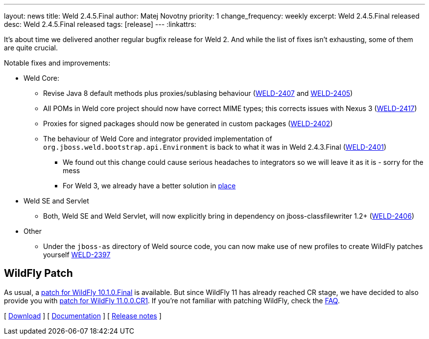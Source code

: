 ---
layout: news
title: Weld 2.4.5.Final
author: Matej Novotny
priority: 1
change_frequency: weekly
excerpt: Weld 2.4.5.Final released
desc: Weld 2.4.5.Final released
tags: [release]
---
:linkattrs:

It's about time we delivered another regular bugfix release for Weld 2.
And while the list of fixes isn't exhausting, some of them are quite crucial.

Notable fixes and improvements:

* Weld Core:
** Revise Java 8 default methods plus proxies/sublasing behaviour (link:https://issues.jboss.org/browse/WELD-2407[WELD-2407, window="_blank"] and link:https://issues.jboss.org/browse/WELD-2405[WELD-2405, window="_blank"])
** All POMs in Weld core project should now have correct MIME types; this corrects issues with Nexus 3 (link:https://issues.jboss.org/browse/WELD-2417[WELD-2417, window="_blank"])
** Proxies for signed packages should now be generated in custom packages (link:https://issues.jboss.org/browse/WELD-2402[WELD-2402, window="_blank"])
** The behaviour of Weld Core and integrator provided implementation of `org.jboss.weld.bootstrap.api.Environment` is back to what it was in Weld 2.4.3.Final (link:https://issues.jboss.org/browse/WELD-2401[WELD-2401, window="_blank"])
*** We found out this change could cause serious headaches to integrators so we will leave it as it is - sorry for the mess
*** For Weld 3, we already have a better solution in link:https://issues.jboss.org/browse/WELD-2398[place, window="_blank"]
* Weld SE and Servlet
** Both, Weld SE and Weld Servlet, will now explicitly bring in dependency on jboss-classfilewriter 1.2+ (link:https://issues.jboss.org/browse/WELD-2406[WELD-2406, window="_blank"])
* Other
** Under the `jboss-as` directory of Weld source code, you can now make use of new profiles to create WildFly patches yourself link:https://issues.jboss.org/browse/WELD-2397[WELD-2397, window="_blank"]

== WildFly Patch

As usual, a link:http://download.jboss.org/weld/2.4.5.Final/wildfly-10.1.0.Final-weld-2.4.5.Final-patch.zip[patch for WildFly 10.1.0.Final, window="_blank"] is available.
But since WildFly 11 has already reached CR stage, we have decided to also provide you with link:http://download.jboss.org/weld/2.4.5.Final/wildfly-11.0.0.CR1-weld-2.4.5.Final-patch.zip[ patch for WildFly 11.0.0.CR1, window="_blank"].
If you’re not familiar with patching WildFly, check the link:/documentation/#12[FAQ].

&#91; link:/download/[Download] &#93;
&#91; link:http://docs.jboss.org/weld/reference/2.4.5.Final/en-US/html/[Documentation, window="_blank"] &#93;
&#91; link:https://issues.jboss.org/secure/ReleaseNote.jspa?version=12334958&styleName=Html&projectId=12310891[Release notes, window="_blank"] &#93;
